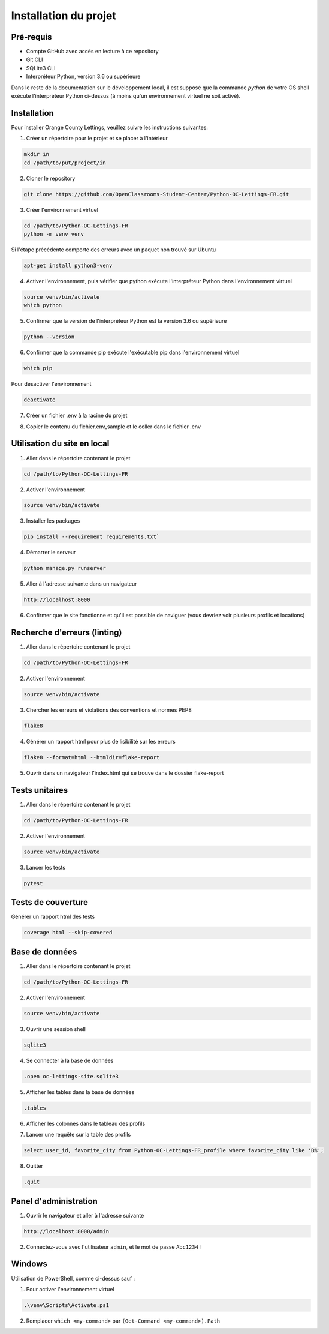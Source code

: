.. _installation:

Installation du projet 
=======================



Pré-requis 
-----------

- Compte GitHub avec accès en lecture à ce repository
- Git CLI
- SQLite3 CLI
- Interpréteur Python, version 3.6 ou supérieure

Dans le reste de la documentation sur le développement local, il est supposé que la commande `python` de votre OS shell exécute l'interpréteur Python ci-dessus (à moins qu'un environnement virtuel ne soit activé).


Installation
-------------

Pour installer Orange County Lettings, veuillez suivre les instructions suivantes:

1. Créer un répertoire pour le projet et se placer à l'intérieur

.. code-block:: console

   mkdir in
   cd /path/to/put/project/in

2. Cloner le repository

.. code-block:: console

   git clone https://github.com/OpenClassrooms-Student-Center/Python-OC-Lettings-FR.git

3. Créer l'environnement virtuel

.. code-block:: console

   cd /path/to/Python-OC-Lettings-FR
   python -m venv venv

Si l'étape précédente comporte des erreurs avec un paquet non trouvé sur Ubuntu

.. code-block:: console

   apt-get install python3-venv

4. Activer l'environnement, puis vérifier que python exécute l'interpréteur Python dans l'environnement virtuel

.. code-block:: console

   source venv/bin/activate
   which python

5. Confirmer que la version de l'interpréteur Python est la version 3.6 ou supérieure

.. code-block:: console

   python --version

6. Confirmer que la commande pip exécute l'exécutable pip dans l'environnement virtuel

.. code-block:: console

   which pip

Pour désactiver l'environnement

.. code-block:: console

   deactivate

7. Créer un fichier .env à la racine du projet

.. code-block:: console
   mkdir .env

8. Copier le contenu du fichier.env_sample et le coller dans le fichier .env 

.. code-block:: console


.. _utilisation_du_site:

Utilisation du site en local
-----------------------------

1. Aller dans le répertoire contenant le projet

.. code-block:: console

   cd /path/to/Python-OC-Lettings-FR

2. Activer l'environnement

.. code-block:: console

   source venv/bin/activate

3. Installer les packages

.. code-block:: console

   pip install --requirement requirements.txt`

4. Démarrer le serveur

.. code-block:: console

   python manage.py runserver

5. Aller à l'adresse suivante dans un navigateur

.. code-block:: console
   
   http://localhost:8000

6. Confirmer que le site fonctionne et qu'il est possible de naviguer (vous devriez voir plusieurs profils et locations)


.. _linting:

Recherche d'erreurs (linting)
------------------------------

1. Aller dans le répertoire contenant le projet

.. code-block:: console

   cd /path/to/Python-OC-Lettings-FR

2. Activer l'environnement

.. code-block:: console

   source venv/bin/activate

3. Chercher les erreurs et violations des conventions et normes PEP8

.. code-block:: console

   flake8

4. Générer un rapport html pour plus de lisibilité sur les erreurs

.. code-block:: console

   flake8 --format=html --htmldir=flake-report

5. Ouvrir dans un navigateur l'index.html qui se trouve dans le dossier flake-report 


.. _unit_tests:

Tests unitaires
----------------

1. Aller dans le répertoire contenant le projet

.. code-block:: console

   cd /path/to/Python-OC-Lettings-FR

2. Activer l'environnement

.. code-block:: console

   source venv/bin/activate

3. Lancer les tests

.. code-block:: console
   
   pytest


.. _coverage_tests:

Tests de couverture
--------------------

Générer un rapport html des tests

.. code-block:: console

   coverage html --skip-covered


.. _database:

Base de données
----------------

1. Aller dans le répertoire contenant le projet

.. code-block:: console

   cd /path/to/Python-OC-Lettings-FR

2. Activer l'environnement

.. code-block:: console

   source venv/bin/activate

3. Ouvrir une session shell 

.. code-block:: console

   sqlite3

4. Se connecter à la base de données

.. code-block:: console

   .open oc-lettings-site.sqlite3

5. Afficher les tables dans la base de données

.. code-block:: console
   
   .tables

6. Afficher les colonnes dans le tableau des profils

.. code-block:: console
   pragma table_info(Python-OC-Lettings-FR_profile);

7. Lancer une requête sur la table des profils

.. code-block:: console

   select user_id, favorite_city from Python-OC-Lettings-FR_profile where favorite_city like 'B%';

8. Quitter

.. code-block:: console

   .quit


.. _admin_panel:

Panel d'administration
-----------------------

1. Ouvrir le navigateur et aller à l'adresse suivante

.. code-block:: console

   http://localhost:8000/admin

2. Connectez-vous avec l'utilisateur ``admin``, et le mot de passe ``Abc1234!``


.. _windows:

Windows
-----------------------

Utilisation de PowerShell, comme ci-dessus sauf :

1. Pour activer l'environnement virtuel

.. code-block:: console

   .\venv\Scripts\Activate.ps1

2. Remplacer ``which <my-command>`` par ``(Get-Command <my-command>).Path``
